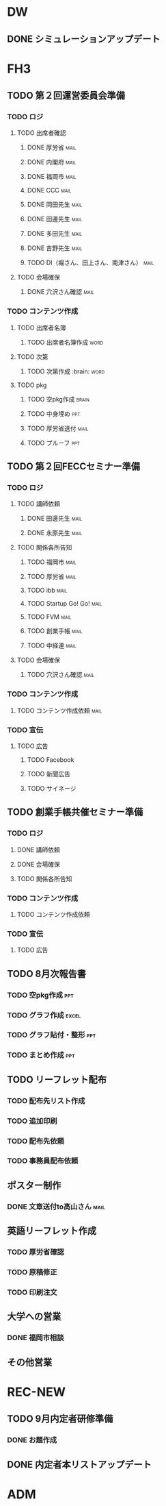 * DW
** DONE シミュレーションアップデート

* FH3
** TODO 第２回運営委員会準備
*** TODO ロジ
    DEADLINE: <2015-09-04 金>
**** TODO 出席者確認
***** DONE 厚労省						       :mail:
***** DONE 内閣府						       :mail:
***** DONE 福岡市						       :mail:
***** DONE CCC							       :mail:
***** DONE 岡田先生						       :mail:
***** DONE 田邊先生						       :mail:
***** DONE 多田先生						       :mail:
***** DONE 吉野先生						       :mail:
***** TODO DI（堀さん、田上さん、南津さん）			       :mail:
**** TODO 会場確保
***** DONE 穴沢さん確認						       :mail:
*** TODO コンテンツ作成
**** TODO 出席者名簿
     DEADLINE: <2015-09-11 金>
***** TODO 出席者名簿作成					       :word:
**** TODO 次第
     DEADLINE: <2015-09-11 金>
***** TODO 次第作成						:brain::word:
**** TODO pkg
     DEADLINE: <2015-09-14 月>
***** TODO 空pkg作成						      :brain:
***** TODO 中身埋め							:ppt:
***** TODO 厚労省送付						       :mail:
***** TODO プルーフ							:ppt:
** TODO 第２回FECCセミナー準備
*** TODO ロジ
**** TODO 講師依頼
***** DONE 田邊先生						       :mail:
***** DONE 永原先生						       :mail:
**** TODO 関係各所告知
***** TODO 福岡市						       :mail:
***** TODO 厚労省						       :mail:
***** TODO ibb							       :mail:
***** TODO Startup Go! Go!					       :mail:
***** TODO FVM							       :mail:
***** TODO 創業手帳						       :mail:
***** TODO 中経連						       :mail:
**** TODO 会場確保
***** TODO 穴沢さん確認						       :mail:
*** TODO コンテンツ作成
**** TODO コンテンツ作成依頼					       :mail:
*** TODO 宣伝
**** TODO 広告
***** TODO Facebook
***** TODO 新聞広告
***** TODO サイネージ
** TODO 創業手帳共催セミナー準備
*** TODO ロジ
**** DONE 講師依頼
**** DONE 会場確保
**** TODO 関係各所告知
*** TODO コンテンツ作成
**** TODO コンテンツ作成依頼
*** TODO 宣伝
**** TODO 広告
** TODO 8月次報告書
*** TODO 空pkg作成							:ppt:
*** TODO グラフ作成						      :excel:
*** TODO グラフ貼付・整形						:ppt:
*** TODO まとめ作成							:ppt:
** TODO リーフレット配布
*** TODO 配布先リスト作成
*** TODO 追加印刷
*** TODO 配布先依頼
*** TODO 事務員配布依頼
** ポスター制作
*** DONE 文章送付to高山さん					       :mail:
** 英語リーフレット作成
*** TODO 厚労省確認
*** TODO 原稿修正
*** TODO 印刷注文
** 大学への営業
*** DONE 福岡市相談
** その他営業

* REC-NEW
** TODO 9月内定者研修準備
*** DONE お題作成
** DONE 内定者本リストアップデート

* ADM

